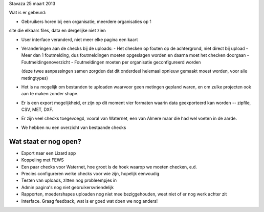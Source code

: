 Stavaza 25 maart 2013

Wat is er gebeurd:

- Gebruikers horen bij een organisatie, meerdere organisaties op 1
site die elkaars files, data en dergelijke niet zien

- User interface veranderd, niet meer elke pagina een kaart

- Veranderingen aan de checks bij de uploads:
  - Het checken op fouten op de achtergrond, niet direct bij upload
  - Meer dan 1 foutmelding, dus foutmeldingen moeten opgeslagen worden en daarna moet het checken doorgaan
  - Foutmeldingenoverzicht
  - Foutmeldingen moeten per organisatie geconfigureerd worden

  (deze twee aanpassingen samen zorgden dat dit onderdeel helemaal
  opnieuw gemaakt moest worden, voor alle metingtypes)

- Het is nu mogelijk om bestanden te uploaden waarvoor geen metingen gepland waren, en om zulke projecten ook aan te maken zonder shape.

- Er is een export mogelijkheid, er zijn op dit moment vier formaten waarin data geexporteerd kan worden -- zipfile, CSV, MET, DXF.

- Er zijn veel checks toegevoegd, vooral van Waternet, een van Almere maar die had wel voeten in de aarde.

- We hebben nu een overzicht van bestaande checks


Wat staat er nog open?
----------------------

- Export naar een Lizard app

- Koppeling met FEWS

- Een paar checks voor Waternet, hoe groot is de hoek waarop we moeten
  checken, e.d.

- Precies configureren welke checks voor wie zijn, hopelijk eenvoudig

- Testen van uploads, zitten nog probleempjes in

- Admin pagina's nog niet gebruikersvriendelijk

- Rapporten, moedershapes uploaden nog niet mee beziggehouden, weet niet of er
  nog werk achter zit

- Interface. Graag feedback, wat is er goed wat doen we nog anders!

